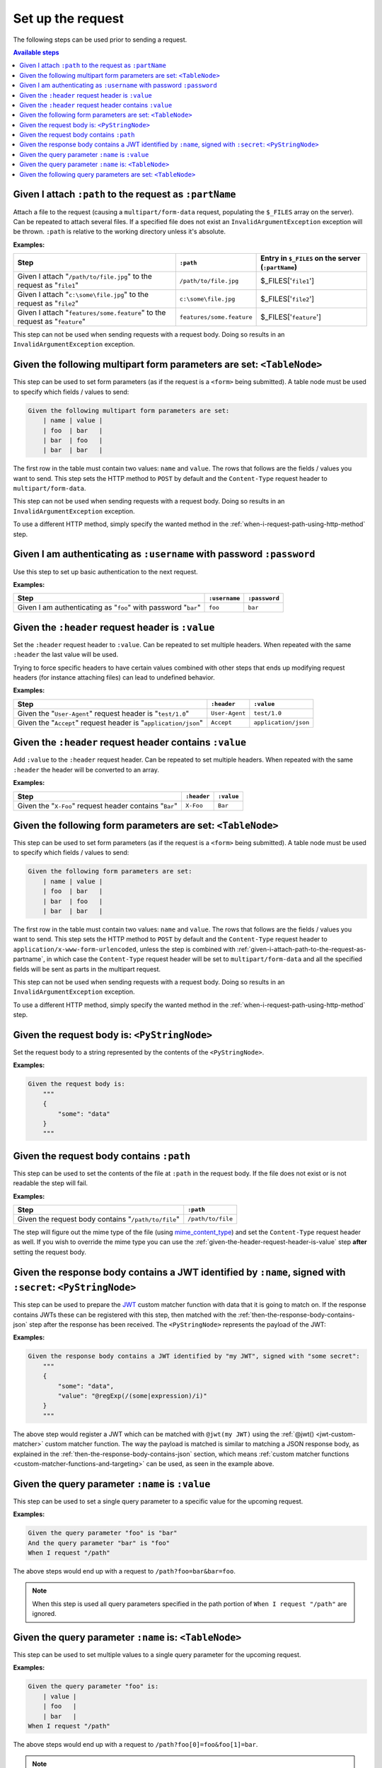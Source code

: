 Set up the request
==================

The following steps can be used prior to sending a request.

.. contents:: Available steps
    :local:

.. _given-i-attach-path-to-the-request-as-partname:

Given I attach ``:path`` to the request as ``:partName``
--------------------------------------------------------

Attach a file to the request (causing a ``multipart/form-data`` request, populating the ``$_FILES`` array on the server). Can be repeated to attach several files. If a specified file does not exist an ``InvalidArgumentException`` exception will be thrown. ``:path`` is relative to the working directory unless it's absolute.

**Examples:**

==========================================================================  =========================  ==================================================
Step                                                                        ``:path``                  Entry in ``$_FILES`` on the server (``:partName``)
==========================================================================  =========================  ==================================================
Given I attach "``/path/to/file.jpg``" to the request as "``file1``"        ``/path/to/file.jpg``      $_FILES['``file1``']
Given I attach "``c:\some\file.jpg``" to the request as "``file2``"         ``c:\some\file.jpg``       $_FILES['``file2``']
Given I attach "``features/some.feature``" to the request as "``feature``"  ``features/some.feature``  $_FILES['``feature``']
==========================================================================  =========================  ==================================================

This step can not be used when sending requests with a request body. Doing so results in an ``InvalidArgumentException`` exception.

Given the following multipart form parameters are set: ``<TableNode>``
----------------------------------------------------------------------

This step can be used to set form parameters (as if the request is a ``<form>`` being submitted). A table node must be used to specify which fields / values to send:

.. code-block:: gherkin

    Given the following multipart form parameters are set:
        | name | value |
        | foo  | bar   |
        | bar  | foo   |
        | bar  | bar   |

The first row in the table must contain two values: ``name`` and ``value``. The rows that follows are the fields / values you want to send. This step sets the HTTP method to ``POST`` by default and the ``Content-Type`` request header to ``multipart/form-data``.

This step can not be used when sending requests with a request body. Doing so results in an ``InvalidArgumentException`` exception.

To use a different HTTP method, simply specify the wanted method in the :ref:`when-i-request-path-using-http-method` step.

Given I am authenticating as ``:username`` with password ``:password``
----------------------------------------------------------------------

Use this step to set up basic authentication to the next request.

**Examples:**

==============================================================  =============  =============
Step                                                            ``:username``  ``:password``
==============================================================  =============  =============
Given I am authenticating as "``foo``" with password "``bar``"  ``foo``        ``bar``
==============================================================  =============  =============

.. _given-the-header-request-header-is-value:

Given the ``:header`` request header is ``:value``
--------------------------------------------------

Set the ``:header`` request header to ``:value``. Can be repeated to set multiple headers. When repeated with the same ``:header`` the last value will be used.

Trying to force specific headers to have certain values combined with other steps that ends up modifying request headers (for instance attaching files) can lead to undefined behavior.

**Examples:**

===============================================================  ==============  ====================
Step                                                             ``:header``     ``:value``
===============================================================  ==============  ====================
Given the "``User-Agent``" request header is "``test/1.0``"      ``User-Agent``  ``test/1.0``
Given the "``Accept``" request header is "``application/json``"  ``Accept``      ``application/json``
===============================================================  ==============  ====================

Given the ``:header`` request header contains ``:value``
--------------------------------------------------------

Add ``:value`` to the ``:header`` request header. Can be repeated to set multiple headers. When repeated with the same ``:header`` the header will be converted to an array.

**Examples:**

=======================================================  ===========  ==========
Step                                                     ``:header``  ``:value``
=======================================================  ===========  ==========
Given the "``X-Foo``" request header contains "``Bar``"  ``X-Foo``    ``Bar``
=======================================================  ===========  ==========

Given the following form parameters are set: ``<TableNode>``
------------------------------------------------------------

This step can be used to set form parameters (as if the request is a ``<form>`` being submitted). A table node must be used to specify which fields / values to send:

.. code-block:: gherkin

    Given the following form parameters are set:
        | name | value |
        | foo  | bar   |
        | bar  | foo   |
        | bar  | bar   |

The first row in the table must contain two values: ``name`` and ``value``. The rows that follows are the fields / values you want to send. This step sets the HTTP method to ``POST`` by default and the ``Content-Type`` request header to ``application/x-www-form-urlencoded``, unless the step is combined with :ref:`given-i-attach-path-to-the-request-as-partname`, in which case the ``Content-Type`` request header will be set to ``multipart/form-data`` and all the specified fields will be sent as parts in the multipart request.

This step can not be used when sending requests with a request body. Doing so results in an ``InvalidArgumentException`` exception.

To use a different HTTP method, simply specify the wanted method in the :ref:`when-i-request-path-using-http-method` step.

Given the request body is: ``<PyStringNode>``
---------------------------------------------

Set the request body to a string represented by the contents of the ``<PyStringNode>``.

**Examples:**

.. code-block:: gherkin

    Given the request body is:
        """
        {
            "some": "data"
        }
        """

Given the request body contains ``:path``
-----------------------------------------

This step can be used to set the contents of the file at ``:path`` in the request body. If the file does not exist or is not readable the step will fail.

**Examples:**

===================================================  =================
Step                                                 ``:path``
===================================================  =================
Given the request body contains "``/path/to/file``"  ``/path/to/file``
===================================================  =================

The step will figure out the mime type of the file (using `mime_content_type <http://php.net/mime_content_type>`_) and set the ``Content-Type`` request header as well. If you wish to override the mime type you can use the :ref:`given-the-header-request-header-is-value` step **after** setting the request body.

.. _given-the-response-body-contains-a-jwt:

Given the response body contains a JWT identified by ``:name``, signed with ``:secret``: ``<PyStringNode>``
-----------------------------------------------------------------------------------------------------------

This step can be used to prepare the `JWT <https://jwt.io/>`_ custom matcher function with data that it is going to match on. If the response contains JWTs these can be registered with this step, then matched with the :ref:`then-the-response-body-contains-json` step after the response has been received. The ``<PyStringNode>`` represents the payload of the JWT:

**Examples:**

.. code-block:: gherkin

    Given the response body contains a JWT identified by "my JWT", signed with "some secret":
        """
        {
            "some": "data",
            "value": "@regExp(/(some|expression)/i)"
        }
        """

The above step would register a JWT which can be matched with ``@jwt(my JWT)`` using the :ref:`@jwt() <jwt-custom-matcher>` custom matcher function. The way the payload is matched is similar to matching a JSON response body, as explained in the :ref:`then-the-response-body-contains-json` section, which means :ref:`custom matcher functions <custom-matcher-functions-and-targeting>` can be used, as seen in the example above.

Given the query parameter ``:name`` is ``:value``
-------------------------------------------------

This step can be used to set a single query parameter to a specific value for the upcoming request.

**Examples:**

.. code-block:: gherkin

    Given the query parameter "foo" is "bar"
    And the query parameter "bar" is "foo"
    When I request "/path"

The above steps would end up with a request to ``/path?foo=bar&bar=foo``.

.. note:: When this step is used all query parameters specified in the path portion of ``When I request "/path"`` are ignored.

Given the query parameter ``:name`` is: ``<TableNode>``
-------------------------------------------------------

This step can be used to set multiple values to a single query parameter for the upcoming request.

**Examples:**

.. code-block:: gherkin

    Given the query parameter "foo" is:
        | value |
        | foo   |
        | bar   |
    When I request "/path"

The above steps would end up with a request to ``/path?foo[0]=foo&foo[1]=bar``.

.. note:: When this step is used all query parameters specified in the path portion of ``When I request "/path"`` are ignored.

Given the following query parameters are set: ``<TableNode>``
-------------------------------------------------------------

This step can be used to set multiple query parameters at once for the upcoming request.

**Examples:**

.. code-block:: gherkin

    Given the following query parameters are set:
        | name | value |
        | foo  | bar   |
        | bar  | foo   |
    When I request "/path"

The above steps would end up with a request to ``/path?foo=bar&bar=foo``.

.. note:: When this step is used all query parameters specified in the path portion of ``When I request "/path"`` are ignored.